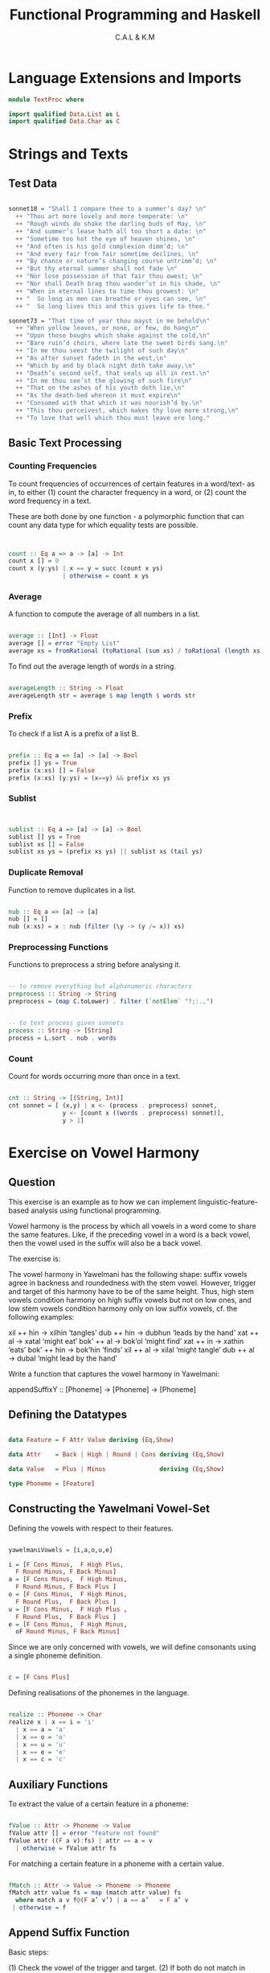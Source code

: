 #+TITLE: Functional Programming and Haskell
#+AUTHOR: C.A.L & K.M


* Language Extensions and Imports

#+BEGIN_SRC haskell :tangle ../src/TextProc.hs
module TextProc where

import qualified Data.List as L
import qualified Data.Char as C
#+END_SRC
* Strings and Texts

# Author's note:
# I am going through this section in particular because my understanding of text 
# processing in Haskell is pretty poor

** Test Data

#+BEGIN_SRC haskell :tangle ../src/TestProc.hs

sonnet18 = "Shall I compare thee to a summer’s day? \n"
  ++ "Thou art more lovely and more temperate: \n"
  ++ "Rough winds do shake the darling buds of May, \n"
  ++ "And summer’s lease hath all too short a date: \n"
  ++ "Sometime too hot the eye of heaven shines, \n"
  ++ "And often is his gold complexion dimm’d; \n"
  ++ "And every fair from fair sometime declines, \n"
  ++ "By chance or nature’s changing course untrimm’d; \n"
  ++ "But thy eternal summer shall not fade \n"
  ++ "Nor lose possession of that fair thou owest; \n"
  ++ "Nor shall Death brag thou wander’st in his shade, \n"
  ++ "When in eternal lines to time thou growest: \n"
  ++ "  So long as men can breathe or eyes can see, \n"
  ++ "  So long lives this and this gives life to thee."

sonnet73 = "That time of year thou mayst in me behold\n"
  ++ "When yellow leaves, or none, or few, do hang\n"
  ++ "Upon those boughs which shake against the cold,\n"
  ++ "Bare ruin’d choirs, where late the sweet birds sang.\n"
  ++ "In me thou seest the twilight of such day\n"
  ++ "As after sunset fadeth in the west,\n"
  ++ "Which by and by black night doth take away,\n"
  ++ "Death’s second self, that seals up all in rest.\n"
  ++ "In me thou see’st the glowing of such fire\n"
  ++ "That on the ashes of his youth doth lie,\n"
  ++ "As the death-bed whereon it must expire\n"
  ++ "Consumed with that which it was nourish’d by.\n"
  ++ "This thou perceivest, which makes thy love more strong,\n"
  ++ "To love that well which thou must leave ere long."

#+END_SRC
** Basic Text Processing

*** Counting Frequencies 

To count frequencies of occurrences of certain features in a word/text- as in, to either (1) count the character frequency in a word, or (2) count the word frequency in a text.

These are both done by one function - a polymorphic function that can count any data type for which equality tests are possible.

#+BEGIN_SRC haskell :tangle ../src/TextProc.hs


  count :: Eq a => a -> [a] -> Int
  count x [] = 0
  count x (y:ys) | x == y = succ (count x ys)
                 | otherwise = count x ys

#+END_SRC
*** Average

A function to compute the average of all numbers in a list.

#+BEGIN_SRC haskell :tangle ../src/TextProc.hs

average :: [Int] -> Float
average [] = error "Empty List"
average xs = fromRational (toRational (sum xs) / toRational (length xs))

#+END_SRC

To find out the average length of words in a string.

#+BEGIN_SRC haskell :tangle ../src/TextProc.hs

  averageLength :: String -> Float
  averageLength str = average $ map length $ words str 
#+END_SRC
*** Prefix

To check if a list A is a prefix of a list B.

#+BEGIN_SRC haskell :tangle ../src/TextProc.hs

  prefix :: Eq a => [a] -> [a] -> Bool
  prefix [] ys = True
  prefix (x:xs) [] = False
  prefix (x:xs) (y:ys) = (x==y) && prefix xs ys

#+END_SRC

*** Sublist

#+BEGIN_SRC haskell :tangle ../src/TextProc.hs


  sublist :: Eq a => [a] -> [a] -> Bool
  sublist [] ys = True
  sublist xs [] = False
  sublist xs ys = (prefix xs ys) || sublist xs (tail ys)
#+END_SRC
*** Duplicate Removal

Function to remove duplicates in a list.

#+BEGIN_SRC haskell :tangle ../src/TextProc.hs

  nub :: Eq a => [a] -> [a]
  nub [] = []
  nub (x:xs) = x : nub (filter (\y -> (y /= x)) xs)

#+END_SRC
*** Preprocessing Functions

Functions to preprocess a string before analysing it.

#+BEGIN_SRC haskell :tangle ../src/TextProc.hs

  -- to remove everything but alphanumeric characters
  preprocess :: String -> String
  preprocess = (map C.toLower) . filter (`notElem` "?;:.,")


  -- to text process given sonnets
  process :: String -> [String]
  process = L.sort . nub . words

#+END_SRC
*** Count

Count for words occurring more than once in a text.

# try to extend this to other types of sequences, like letters?

#+BEGIN_SRC haskell :tangle ../src/TextProc.hs

  cnt :: String -> [(String, Int)]
  cnt sonnet = [ (x,y) | x <- (process . preprocess) sonnet,
                 y <- [count x ((words . preprocess) sonnet)],
                 y > 1]

#+END_SRC
* Exercise on Vowel Harmony

** Question

This exercise is an example as to how we can implement linguistic-feature-based analysis using functional programming. 

Vowel harmony is the process by which all vowels in a word come to share the same features. Like, if the preceding vowel in a word is a back vowel, then the vowel used in the suffix will also be a back vowel.

The exercise is:

The vowel harmony in Yawelmani has the following shape: suffix vowels agree in backness and roundedness with the stem vowel.   However,  trigger and target of this harmony have to be of the same height.  Thus, high stem vowels condition harmony on high suffix vowels but not on low ones, and low stem vowels condition harmony only on low suffix vowels, cf. the following examples:

  xil  ++ hin  → xilhin   ‘tangles’
  dub  ++ hin  → dubhun   ‘leads by the hand'
  xat  ++ al   → xatal    ‘might eat’ 
  bok’ ++ al   → bok’ol   ‘might find’
  xat  ++ in   → xathin   ‘eats’
  bok’ ++ hin  → bok’hin  ‘finds’
  xil  ++ al   → xilal    ‘might tangle’
  dub  ++ al   → dubal    ‘might lead by the hand’


Write a function that captures the vowel harmony in Yawelmani:

appendSuffixY :: [Phoneme] -> [Phoneme] -> [Phoneme]

** Defining the Datatypes

#+BEGIN_SRC haskell :tangle ../src/vowelHarmony.hs

data Feature = F Attr Value deriving (Eq,Show)

data Attr    = Back | High | Round | Cons deriving (Eq,Show)

data Value   = Plus | Minus               deriving (Eq,Show)

type Phoneme = [Feature]

#+END_SRC
** Constructing the Yawelmani Vowel-Set

Defining the vowels with respect to their features.

#+BEGIN_SRC haskell :tangle ../src/vowelHarmony.hs

yawelmaniVowels = [i,a,o,u,e]

i = [F Cons Minus,  F High Plus,
  F Round Minus, F Back Minus]
a = [F Cons Minus,  F High Minus,
  F Round Minus, F Back Plus ]
o = [F Cons Minus,  F High Minus,
  F Round Plus,  F Back Plus ]
u = [F Cons Minus,  F High Plus ,
  F Round Plus,  F Back Plus ]
e = [F Cons Minus,  F High Minus,
  oF Round Minus, F Back Minus]

#+END_SRC

Since we are only concerned with vowels, we will define consonants using a single phoneme definition.

#+BEGIN_SRC haskell :tangle ../src/vowelHarmony.hs

c = [F Cons Plus]

#+END_SRC

Defining realisations of the phonemes in the language.

#+BEGIN_SRC haskell :tangle ../src/vowelHarmony.hs

realize :: Phoneme -> Char
realize x | x == i = 'i'
  | x == a = 'a'
  | x == o = 'o'
  | x == u = 'u'
  | x == e = 'e'
  | x == c = 'c'

#+END_SRC
** Auxiliary Functions

To extract the value of a certain feature in a phoneme:

#+BEGIN_SRC haskell :tangle ../src/vowelHarmony.hs

fValue :: Attr -> Phoneme -> Value
fValue attr [] = error "feature not found"
fValue attr ((F a v):fs) | attr == a = v
  | otherwise = fValue attr fs

#+END_SRC

For matching a certain feature in a phoneme with a certain value.

#+BEGIN_SRC haskell :tangle ../src/vowelHarmony.hs

fMatch :: Attr -> Value -> Phoneme -> Phoneme
fMatch attr value fs = map (match attr value) fs
  where match a v f@(F a’ v’) | a == a’   = F a’ v
 | otherwise = f

#+END_SRC
** Append Suffix Function

Basic steps:

(1) Check the vowel of the trigger and target.
(2) If both do not match in height, then append suffix as-is.
(3) If both match in height :
    Check if both match in all other features.
    If yes : 
      Append suffix as-is.
    Else :
      Change target to a vowel with same X feature as trigger.
    

#+BEGIN_SRC haskell :tangle ../src/vowelHarmony.hs

  -- works on the assumption that there is only
  -- one vowel in a word/suffix
  extractYVowel :: [Phoneme] -> Phoneme
  extractYVowel str = head $ filter (\ x -> (x `elem` yawelmaniVowels)) str


  appendSuffixY :: [Phoneme] -> [Phoneme] -> [Phoneme]
  appendSuffixY word [] = word
  appendSuffixY [] suffix = error "No word stem attached"
  appendSuffixY word suffix =
    let
      trigger = extractYVowel word
      target = extractYVowel suffix
    in
      case ((fValue High trigger) == (fValue High target)) of
        True  -> let
          updatedSuffix suffix =
            let vh x | (fValue x Cons) == Plus = x
                     | otherwise               = (fMatch Round (fValue Round trigger) (fMatch Back (fValue Back trigger) x))
            in map vh suffix
          in
          word ++ (updatedSuffix suffix)
        False -> word ++ suffix 

#+END_SRC
